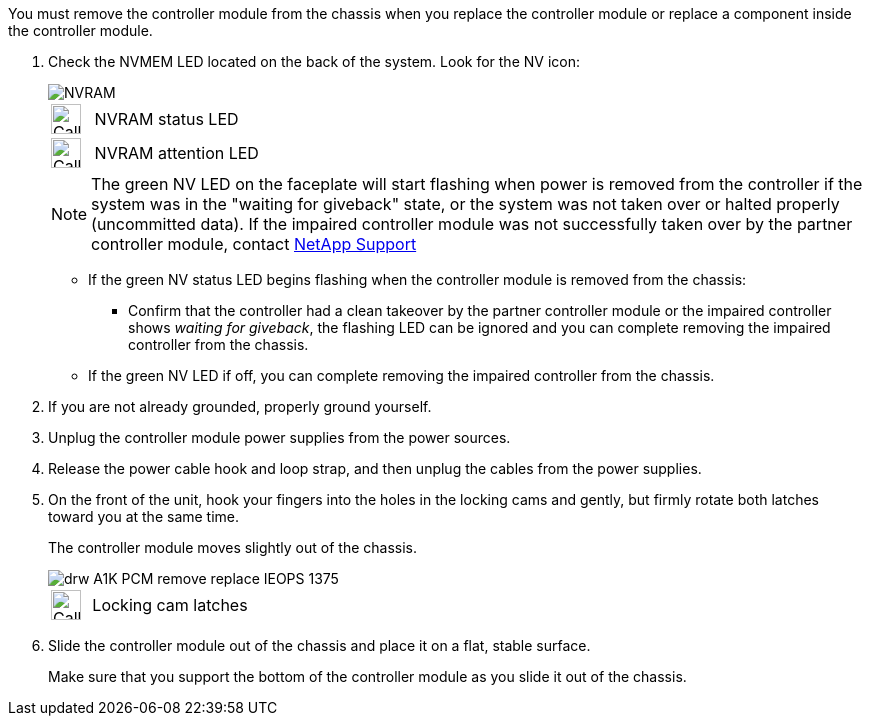 // Remove the controller module - A1K (modular)

You must remove the controller module from the chassis when you replace the controller module or replace a component inside the controller module.

. Check the NVMEM LED located on the back of the system. Look for the NV icon:
+
image::../media/drw_A1K-70-90_NVRAM-LED_IEOPS-1463.svg[NVRAM]
+
[cols="1,4"]
|===
a|
image::../media/legend_icon_01.svg[Callout number 1,,width=30px] 
a|
NVRAM status LED
a|
image::../media/legend_icon_02.svg[Callout number 1,,width=30px] 
a|
NVRAM attention LED
|===

+

NOTE: The green NV LED on the faceplate will start flashing when power is removed from the controller if the system was in the "waiting for giveback" state, or the system was not taken over or halted properly (uncommitted data).  If the impaired controller module was not successfully taken over by the partner controller module, contact https://mysupport.netapp.com/site/global/dashboard[NetApp Support]

+

* If the green NV status LED begins flashing when the controller module is removed from the chassis:

** Confirm that the controller had a clean takeover by the partner controller module or the impaired controller shows _waiting for giveback_, the flashing LED can be ignored and you can complete removing the impaired controller from the chassis.

* If the green NV LED if off, you can complete removing the impaired controller from the chassis.

. If you are not already grounded, properly ground yourself.
. Unplug the controller module power supplies from the power sources.
. Release the power cable hook and loop strap, and then unplug the cables from the power supplies.
. On the front of the unit, hook your fingers into the holes in the locking cams and gently, but firmly rotate both latches toward you at the same time.
+
The controller module moves slightly out of the chassis.
+
image::../media/drw_A1K_PCM_remove_replace_IEOPS-1375.svg[]
+
[cols="1,4"]
|===
a|
image::../media/legend_icon_01.svg[Callout number 1,width=30px]
|
Locking cam latches
|===

. Slide the controller module out of the chassis and place it on a flat, stable surface.
+
Make sure that you support the bottom of the controller module as you slide it out of the chassis.
